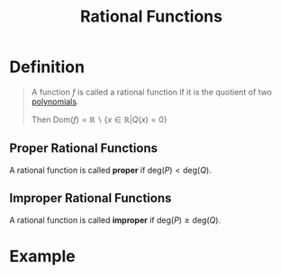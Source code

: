 :PROPERTIES:
:ID:       c562099b-bc16-43f7-aa59-d24718f4e731
:END:
#+title: Rational Functions

* Definition
#+begin_quote
A function \(f\) is called a rational function if it is the quotient of two [[id:4b3a5c7d-3853-4222-b6d3-16e73c922303][polynomials]].

\begin{equation*} f(x) = \frac{P(x)}{Q(x)} \end{equation*}

Then \(\text{Dom}(f) = \mathbb{R}\backslash\{x\in\mathbb{R}|Q(x) = 0\}\)
#+end_quote

** Proper Rational Functions
A rational function is called *proper* if \(\text{deg}(P) < \text{deg}(Q)\).
** Improper Rational Functions
A rational function is called *improper* if \(\text{deg}(P) \ge \text{deg}(Q)\).

* Example
\begin{equation*}
f(x) = \frac{x^3+1}{x-1}
\end{equation*}
